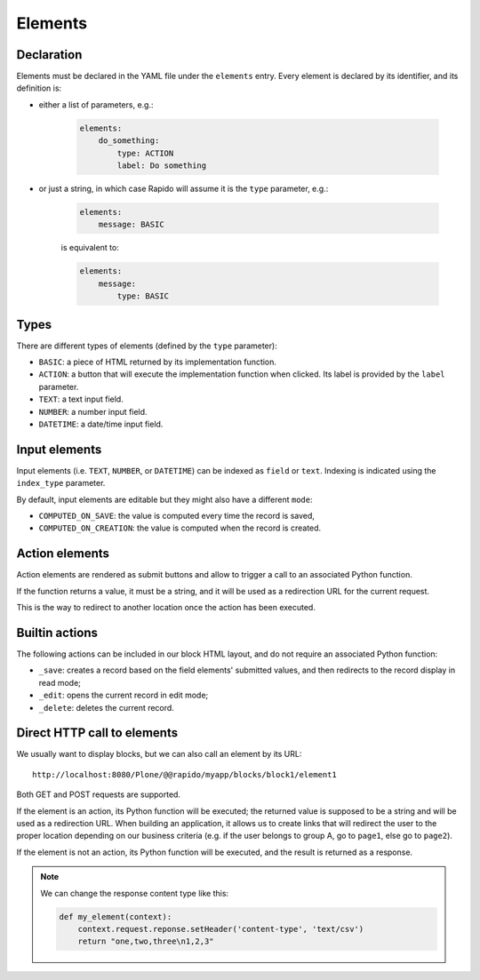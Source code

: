 Elements
========

Declaration
-----------

Elements must be declared in the YAML file under the ``elements`` entry.
Every element is declared by its identifier, and its definition is:

- either a list of parameters, e.g.:

    .. code-block:: yaml

        elements:
            do_something:
                type: ACTION
                label: Do something

- or just a string, in which case Rapido will assume it is the ``type`` parameter, e.g.:

    .. code-block:: yaml

        elements:
            message: BASIC

    is equivalent to:

    .. code-block:: yaml

        elements:
            message:
                type: BASIC

Types
-----

There are different types of elements (defined by the ``type`` parameter):

- ``BASIC``: a piece of HTML returned by its implementation function.
- ``ACTION``: a button that will execute the implementation function when clicked.
  Its label is provided by the ``label`` parameter.
- ``TEXT``: a text input field.
- ``NUMBER``: a number input field.
- ``DATETIME``: a date/time input field.

Input elements
--------------

Input elements (i.e. ``TEXT``, ``NUMBER``, or ``DATETIME``) can be indexed as
``field`` or ``text``. Indexing is indicated using the ``index_type`` parameter.

By default, input elements are editable but they might also have a different
``mode``:

- ``COMPUTED_ON_SAVE``: the value is computed every time the record is saved,
- ``COMPUTED_ON_CREATION``: the value is computed when the record is created.

Action elements
---------------

Action elements are rendered as submit buttons and allow to trigger a call to an associated Python function.

If the function returns a value, it must be a string, and it will be used as a redirection URL for the current request.

This is the way to redirect to another location once the action has been executed.

Builtin actions
---------------

The following actions can be included in our block HTML layout, and do not require an associated Python function:

- ``_save``: creates a record based on the field elements' submitted values, and then redirects to the record display in read mode;
- ``_edit``: opens the current record in edit mode;
- ``_delete``: deletes the current record.

Direct HTTP call to elements
----------------------------

We usually want to display blocks, but we can also call an element by its URL::

    http://localhost:8080/Plone/@@rapido/myapp/blocks/block1/element1

Both GET and POST requests are supported.

If the element is an action, its Python function will be executed;
the returned value is supposed to be a string and will be used as a redirection URL.
When building an application, it allows us to create links that will redirect
the user to the proper location depending on our business criteria 
(e.g. if the user belongs to group A, go to ``page1``, else go to ``page2``).

If the element is not an action, its Python function will be executed, and the result is returned as a response.

.. note::
    
    We can change the response content type like this:

    .. code-block:: python

        def my_element(context):
            context.request.reponse.setHeader('content-type', 'text/csv')
            return "one,two,three\n1,2,3"
